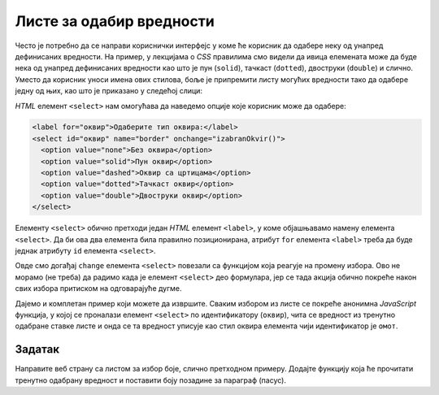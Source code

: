 Листе за одабир вредности
=========================

Често је потребно да се направи кориснички интерфејс у коме ће корисник да одабере неку од унапред дефинисаних вредности. На пример, у лекцијама о *CSS* правилима смо видели да ивица елемената може да буде нека од унапред дефинисаних вредности као што је пун (``solid``),
тачкаст (``dotted``), двоструки (``double``) и слично. Уместо да корисник уноси имена ових стилова, боље је припремити листу могућих вредности тако да одабере једну од њих, као што је приказано у следећој слици:

.. image:: ../../_images/js/select.png
    :width: 500px
    :align: center

*HTML* елемент ``<select>`` нам омогућава да наведемо опције које корисник може да одабере:

.. code-block:: html

      <label for="оквир">Одаберите тип оквира:</label>
      <select id="оквир" name="border" onchange="izabranOkvir()">
        <option value="none">Без оквира</option>
        <option value="solid">Пун оквир</option>
        <option value="dashed">Оквир са цртицама</option>
        <option value="dotted">Тачкаст оквир</option>
        <option value="double">Двоструки оквир</option>
      </select>

Елементу ``<select>`` обично претходи један *HTML* елемент ``<label>``, у коме објашњавамо намену елемента ``<select>``. Да би ова два елемента била правилно позиционирана, атрибут ``for`` елемента ``<label>`` треба да буде једнак атрибуту ``id`` елемента ``<select>``.

Овде смо догађај ``change`` елемента ``<select>`` повезали са функцијом која реагује на промену избора. Ово не морамо (не треба) да радимо када је елемент ``<select>`` део формулара, јер се тада акција обично покреће након свих избора притиском на одговарајуће дугме.

Дајемо и комплетан пример који можете да извршите. Сваким избором из листе се покреће анонимна *JavaScript* функција, у којој се проналази елемент ``<select>`` по идентификатору (``оквир``), чита се вредност из тренутно одабране ставке листе и онда се та вредност уписује као стил оквира елемента чији идентификатор је ``омот``.

.. activecode:: izbor_okvira_iz_liste_html_js
    :language: html
    :nocodelens:

    <!DOCTYPE html>
    <html lang="en">
        <head>
            <title>Избор из листе</title>
        </head>
        <body>
            <h2>Пример употребе елемента &lt;select&gt;</h2>
           
            <div id="омот">
              <p>
                Избором елемента из листе покреће се функција izabranOkvir(),
                која подешава тип оквира око текста испод наслова и поља за избор.
              </p>
              <label for="оквир">Одаберите тип оквира:</label>
              <select id="оквир" name="border">
                <option value="none">Без оквира</option>
                <option value="solid">Пун оквир</option>
                <option value="dashed">Оквир са цртицама</option>
                <option value="dotted">Тачкаст оквир</option>
                <option value="double">Двоструки оквир</option>
              </select>
            </div>
         </body>
        <script>

            document.getElementById('оквир').addEventListener('change', function(dogadjaj) {
                let vrstaOkvira = document.querySelector('#оквир').value;
                let omot = document.querySelector('#омот');
                omot.style.border = vrstaOkvira;
            });

        </script>
    </html>
    


Задатак
'''''''

Направите веб страну са листом за избор боје, слично претходном примеру. Додајте функцију која ће прочитати тренутно одабрану вредност и поставити боју позадине за параграф (пасус).

.. comment

    Twitter Bootstrap листе
    -----------------------

    *Twitter Bootstrap* стилови вам омогућавају да ваша листа буде лепше стилизована уз практично исту количину кода.

    .. image:: ../../_images/js/bootstrap_lista.png
        :width: 500px
        :align: center

    *HTML* кôд којим се креира оваква листа је приказан у следећем примеру.

    .. code-block:: html

        <div class="dropdown">
          <button class="btn btn-secondary dropdown-toggle" type="button" id="border" data-toggle="dropdown">
            Одаберите стил ивице:
          </button>
          <div class="dropdown-menu">
            <button class="dropdown-item" onclick="postavi('solid')">Пуна</button>
            <button class="dropdown-item" onclick="postavi('solid')">Пуна</button>
            <button class="dropdown-item" onclick="postavi('dashed')">Испрекидана</button>
            <button class="dropdown-item" onclick="postavi('dotted')">Тачкаста</button>
            <div class="dropdown-divider"></div>
            <button class="dropdown-item" onclick="postavi('double')">Двострука</button>
          </div>
        </div>

    Листа се ставља у ``<div>`` елемент који има класу ``dropdown``. Унутар овог елемента се налази једно дугме са класом ``dropdown-toggle`` на које се може кликнути како би се приказале остале опције. Унутар овог дугмета је и текст који ће бити приказан док опције нису приказане. Листа нема опције као у случају класичне *HTML* листе. Уместо тога, ова листа садржи ``<div>`` блок са класом ``dropdown-menu`` у коме се налази скуп дугмади која ће бити приказана као ставке листе. Овакво дугме мора да има класу ``dropdown-item`` и у његовом атрибуту ``onclick`` се може позвати нека функција која ће се извршити када се одабере нека ставка (као и у случају стандардне дугмади). У овом случају, при избору било које од ставки позива се *JavaScript* функција ``postavi``, којој се као параметар прослеђује одговарајућа вредност врсте ивице.

    Поред дугмади, као ставке се могу користити и линкови (елементи ``<а>``), а у случају да се као нека ставка стави ``<div>`` блок са класом ``dropdown-divider``, на његовом месту ће се поставити линија која дели ставке. Постоји још много начина на које можете стилизовати ставке листе. На пример, можете да дефинишете да се опције приказују увек са леве или десне стране. Више информација о могућностима стилизовања листа можете наћи у *bootstrap* документацији о 
    `листама за избор <https://getbootstrap.com/docs/4.5/components/dropdowns/>`_ .

    Функција која би реаговала на ове догађаје изгледа као функција у следећем примеру:

    .. code-block:: javascript

        function postavi(vrstaIvice) {
            let omot = document.querySelector('div#омот');
            omot.style.border = vrstaIvice;
        }

    За разлику од претходног случаја у коме је функција реаговала када је одабрана нека ставка па смо морали да нађемо која је тачно ставка одабрана, у овом случају нам је одабрана ставка већ прослеђена као параметар. Све што треба да урадимо је да омоту променимо стил ивица.

    Следи комплетан кôд примера:

    .. activecode:: izbor_okvira_iz_bootstrap_liste
        :language: html
        :nocodelens:

        <!DOCTYPE html>
        <head>
        <title>Избор из Bootstrap листе</title>
        <link rel="stylesheet" href="https://maxcdn.bootstrapcdn.com/bootstrap/4.3.1/css/bootstrap.min.css">
        <script src="https://ajax.googleapis.com/ajax/libs/jquery/3.4.0/jquery.min.js"></script>
        <script src="https://cdnjs.cloudflare.com/ajax/libs/popper.js/1.14.7/umd/popper.min.js"></script>
        <script src="https://maxcdn.bootstrapcdn.com/bootstrap/4.3.1/js/bootstrap.min.js"></script>
            <script>
                function postavi(vrstaIvice) {
                    let omot = document.querySelector('div#омот');
                    omot.style.border = vrstaIvice;
                }
            </script>
        </head>
        <body>
        <div class="container-fluid">
        <h2>Пример употребе Bootstrap листе</h2>
          <div id="омот">
            <p id="opis">Одаберите један од понуђених елемената из листе:</p>
            <div class="dropdown">
            <button class="btn btn-secondary dropdown-toggle" type="button" id="border" data-toggle="dropdown">
                Одаберите стил ивице:
            </button>
            <div class="dropdown-menu">
                <button class="dropdown-item" onclick="postavi('none')">Без оквира</button>
                <button class="dropdown-item" onclick="postavi('solid')">Пуна</button>
                <button class="dropdown-item" onclick="postavi('dashed')">Испрекидана</button>
                <button class="dropdown-item" onclick="postavi('dotted')">Тачкаста</button>
                <div class="dropdown-divider"></div>
                <button class="dropdown-item" onclick="postavi('double')">Двострука</button>
            </div>
            </div>
          </div>
        </div>
        </body>
        </html>
